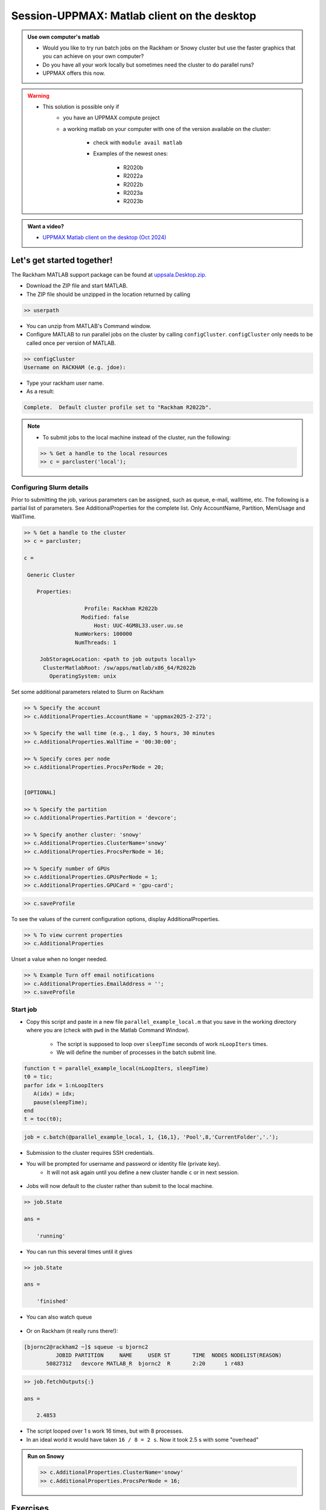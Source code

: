 .. _client_on_desktop:

Session-UPPMAX: Matlab client on the desktop
============================================

.. admonition:: Use own computer's matlab

   - Would you like to try run batch jobs on the Rackham or Snowy cluster but use the faster graphics that you can achieve on your own computer?
   - Do you have all your work locally but sometimes need the cluster to do parallel runs?
   - UPPMAX offers this now.

.. warning::

   - This solution is possible only if
      - you have an UPPMAX compute project 
      - a working matlab on your computer with one of the version available on the cluster:

         - check with ``module avail matlab``
         - Examples of the newest ones: 

            - R2020b
            - R2022a
            - R2022b
            - R2023a
            - R2023b

.. admonition:: Want a video?

   - `UPPMAX Matlab client on the desktop (Oct 2024) <https://www.youtube.com/watch?v=wwqxy2gVjlk&list=PL6jMHLEmPVLwzXjygOpG__54j6oG4IRFN&index=44>`_


Let's get started together!
---------------------------

.. demo::

   - You can try to type-along

The Rackham MATLAB support package can be found at `uppsala.Desktop.zip <https://github.com/UPPMAX/UPPMAX-documentation/raw/main/docs/software/files/matlab/uppsala.Desktop.zip>`_.


- Download the ZIP file and start MATLAB.
- The ZIP file should be unzipped in the location returned by calling

.. code-block:: matlab

   >> userpath

- You can unzip from MATLAB's Command window.

- Configure MATLAB to run parallel jobs on the cluster by calling ``configCluster``. ``configCluster`` only needs to be called once per version of MATLAB.

.. code-block:: matlab

   >> configCluster
   Username on RACKHAM (e.g. jdoe):  

- Type your rackham user name.
- As a result:

.. code-block:: matlab 
   
   Complete.  Default cluster profile set to "Rackham R2022b".


.. note:: 

   - To submit jobs to the local machine instead of the cluster, run the following:

   .. code-block:: matlab

      >> % Get a handle to the local resources
      >> c = parcluster('local');


Configuring Slurm details
.........................

Prior to submitting the job, various parameters can be assigned, such as queue, e-mail, walltime, etc.  The following is a partial list of parameters.  See AdditionalProperties for the complete list.  Only AccountName, Partition, MemUsage and WallTime.

.. code-block:: matlab

   >> % Get a handle to the cluster
   >> c = parcluster;

   c = 

    Generic Cluster

       Properties: 

                      Profile: Rackham R2022b
                     Modified: false
                         Host: UUC-4GM8L33.user.uu.se
                   NumWorkers: 100000
                   NumThreads: 1

        JobStorageLocation: <path to job outputs locally>
         ClusterMatlabRoot: /sw/apps/matlab/x86_64/R2022b
           OperatingSystem: unix

Set some additional parameters related to Slurm on Rackham

.. code-block:: matlab

   >> % Specify the account
   >> c.AdditionalProperties.AccountName = 'uppmax2025-2-272';

   >> % Specify the wall time (e.g., 1 day, 5 hours, 30 minutes
   >> c.AdditionalProperties.WallTime = '00:30:00';

   >> % Specify cores per node
   >> c.AdditionalProperties.ProcsPerNode = 20;


   [OPTIONAL]

   >> % Specify the partition
   >> c.AdditionalProperties.Partition = 'devcore';

   >> % Specify another cluster: 'snowy'
   >> c.AdditionalProperties.ClusterName='snowy'
   >> c.AdditionalProperties.ProcsPerNode = 16;

   >> % Specify number of GPUs
   >> c.AdditionalProperties.GPUsPerNode = 1;
   >> c.AdditionalProperties.GPUCard = 'gpu-card';

.. code-block:: matlab

   >> c.saveProfile

To see the values of the current configuration options, display AdditionalProperties.

.. code-block:: matlab

   >> % To view current properties
   >> c.AdditionalProperties

Unset a value when no longer needed.

.. code-block:: matlab

   >> % Example Turn off email notifications
   >> c.AdditionalProperties.EmailAddress = '';
   >> c.saveProfile


Start job
.........

- Copy this script and paste in a new file ``parallel_example_local.m`` that you save in the working directory where you are (check with ``pwd`` in the Matlab Command Window).

    - The script is supposed to loop over ``sleepTime`` seconds of work ``nLoopIters`` times. 
    - We will define the number of processes in the batch submit line.

.. code-block:: matlab

   function t = parallel_example_local(nLoopIters, sleepTime)
   t0 = tic;
   parfor idx = 1:nLoopIters
      A(idx) = idx;
      pause(sleepTime);
   end
   t = toc(t0);


.. code-block:: matlab

   job = c.batch(@parallel_example_local, 1, {16,1}, 'Pool',8,'CurrentFolder','.');

- Submission to the cluster requires SSH credentials. 
- You will be prompted for username and password or identity file (private key). 
    - It will not ask again until you define a new cluster handle ``c`` or in next session.

.. figure:: ./img/matlab_usercred.PNG

.. figure:: ./img/matlab_enterpasswd.PNG

- Jobs will now default to the cluster rather than submit to the local machine.

.. code-block:: matlab

   >> job.State

   ans =

       'running'

- You can run this several times until it gives 

.. code-block:: matlab

   >> job.State

   ans =

       'finished'

- You can also watch queue

.. figure:: ./img/matlab_jobmonitor.PNG

- Or on Rackham (it really runs there!):

.. code-block:: console

   [bjornc2@rackham2 ~]$ squeue -u bjornc2
             JOBID PARTITION     NAME     USER ST       TIME  NODES NODELIST(REASON)
          50827312   devcore MATLAB_R  bjornc2  R       2:20      1 r483

.. code-block:: matlab

   >> job.fetchOutputs{:}

   ans =

       2.4853

- The script looped over 1 s work 16 times, but with 8 processes.
- In an ideal world it would have taken ``16 / 8 = 2 s``. Now it took 2.5 s with some "overhead"

.. admonition:: Run on Snowy

   .. code-block:: matlab

      >> c.AdditionalProperties.ClusterName='snowy'
      >> c.AdditionalProperties.ProcsPerNode = 16;



Exercises
---------

.. challenge:: 1. Configure your local Matlab to talk to UPPMAX

   - Use the instructions above to try to make it work!

.. challenge:: 2. Run a script on snowy

   - Try to run a script from the `MATLAB GUI and SLURM session <./jobsMatlab.html>`_
   - Check in a rackham terminal: ``squeue -M snowy --me``

.. keypoints:: 

   - Steps to configure  first time 
       - download and decompress UPPMAX configure file.
       - run configCluster on local MATLAB and set user name
   - Steps to run
       - set ``parcluster`` settings, like you do otherwise.
   - Note: only ``parcluster`` will work, not ``parpool``.

.. admonition:: Do you get problems?

   - Send a support ticket to UPPMAX via `supr.naiss.se/support <javascript:void(window.open('https://supr.naiss.se/support/?centre_resource=c4','_blank','toolbar=1,location=1,status=1,menubar=1,scrollbars=1,resizable=1'));>`_



